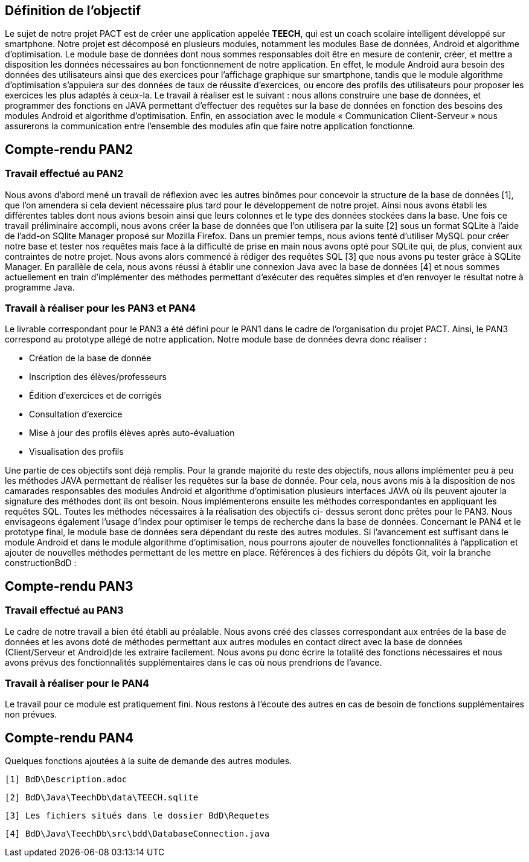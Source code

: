 == Définition de l’objectif


Le sujet de notre projet PACT est de créer une application appelée *TEECH*, qui est un coach scolaire intelligent développé sur smartphone. Notre projet est décomposé en plusieurs modules, notamment les modules Base de données, Android et algorithme d’optimisation.
Le module base de données dont nous sommes responsables doit être en mesure de contenir, créer, et mettre a disposition les données nécessaires au bon fonctionnement de notre application. En effet, le module Android aura besoin des données des utilisateurs ainsi que des exercices pour l’affichage graphique sur smartphone, tandis que le module algorithme d’optimisation s’appuiera sur des données de taux de réussite d’exercices, ou encore des profils des utilisateurs pour proposer les exercices les plus adaptés à ceux-la.
Le travail à réaliser est le suivant : nous allons construire une base de données, et programmer des fonctions en JAVA permettant d’effectuer des requêtes sur la base de données en fonction des besoins des modules Android et algorithme d’optimisation. Enfin, en association avec le module « Communication Client-Serveur » nous assurerons la communication entre l’ensemble des modules afin que faire notre application fonctionne.


== Compte-rendu PAN2


=== Travail effectué au PAN2


Nous avons d'abord mené un travail de réflexion avec les autres binômes pour concevoir la structure de la base de données [1], que l'on amendera si cela devient nécessaire plus tard pour le développement de notre projet. Ainsi nous avons établi les différentes tables dont nous avions besoin ainsi que leurs colonnes et le type des données stockées dans la base. Une fois ce travail préliminaire accompli, nous avons créer la base de données que l'on utilisera par la suite [2] sous un format SQLite à l'aide de l'add-on SQlite Manager proposé sur Mozilla Firefox. Dans un premier temps, nous avions tenté d'utiliser MySQL pour créer notre base et tester nos requêtes mais face à la difficulté de prise en main nous avons opté pour SQLite qui, de plus, convient aux contraintes de notre projet. Nous avons alors commencé à rédiger des requêtes SQL [3] que nous avons pu tester grâce à SQLite Manager. En parallèle de cela, nous avons réussi à établir une connexion Java avec la base de données [4] et nous sommes actuellement en train d’implémenter des méthodes permettant d’exécuter des requêtes simples et d'en renvoyer le résultat notre à programme Java.


=== Travail à réaliser pour les PAN3 et PAN4

Le livrable correspondant pour le PAN3 a été défini pour le PAN1 dans le cadre de l’organisation du projet PACT. 
Ainsi, le PAN3 correspond au prototype allégé de notre application. Notre module base de données devra donc réaliser :


* Création de la base de donnée

* Inscription des élèves/professeurs

* Édition d’exercices et de corrigés

* Consultation d’exercice

* Mise à jour des profils élèves après auto-évaluation

* Visualisation des profils

Une partie de ces objectifs sont déjà remplis. Pour la grande majorité du reste des objectifs, nous allons implémenter peu à peu les méthodes JAVA permettant de réaliser les requêtes sur la base de donnée. Pour cela, nous avons mis à la disposition de nos camarades responsables des modules Android et algorithme d’optimisation plusieurs interfaces JAVA où ils peuvent ajouter la signature des méthodes dont ils ont besoin. Nous implémenterons ensuite les méthodes correspondantes en appliquant les requêtes SQL. Toutes les méthodes nécessaires à la réalisation des objectifs ci- dessus seront donc prêtes pour le PAN3. Nous envisageons également l'usage d'index pour optimiser le temps de recherche dans la base de données.
Concernant le PAN4 et le prototype final, le module base de données sera dépendant du reste des autres modules. Si l’avancement est suffisant dans le module Android et dans le module algorithme d’optimisation, nous pourrons ajouter de nouvelles fonctionnalités à l’application et ajouter de nouvelles méthodes permettant de les mettre en place.
Références à des fichiers du dépôts Git, voir la branche constructionBdD : 



== Compte-rendu PAN3


=== Travail effectué au PAN3


Le cadre de notre travail a bien été établi au préalable. Nous avons créé des classes correspondant aux entrées de la base de données et les avons doté de méthodes permettant aux autres modules en contact direct avec la base de données (Client/Serveur et Android)de les extraire facilement.
Nous avons pu donc écrire la totalité des fonctions nécessaires et nous avons prévus des fonctionnalités supplémentaires dans le cas où nous prendrions de l'avance.


=== Travail à réaliser pour le PAN4

Le travail pour ce module est pratiquement fini. Nous restons à l'écoute des autres en cas de besoin de fonctions supplémentaires non prévues.



== Compte-rendu PAN4


Quelques fonctions ajoutées à la suite de demande des autres modules.


    [1] BdD\Description.adoc

    [2] BdD\Java\TeechDb\data\TEECH.sqlite

    [3] Les fichiers situés dans le dossier BdD\Requetes

    [4] BdD\Java\TeechDb\src\bdd\DatabaseConnection.java